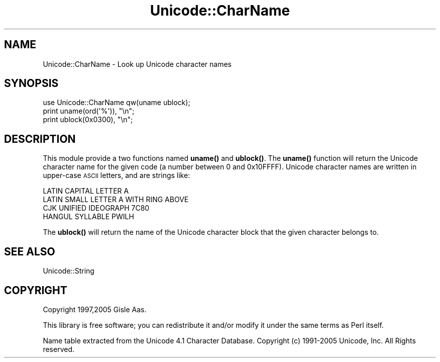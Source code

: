 .\" Automatically generated by Pod::Man 4.10 (Pod::Simple 3.35)
.\"
.\" Standard preamble:
.\" ========================================================================
.de Sp \" Vertical space (when we can't use .PP)
.if t .sp .5v
.if n .sp
..
.de Vb \" Begin verbatim text
.ft CW
.nf
.ne \\$1
..
.de Ve \" End verbatim text
.ft R
.fi
..
.\" Set up some character translations and predefined strings.  \*(-- will
.\" give an unbreakable dash, \*(PI will give pi, \*(L" will give a left
.\" double quote, and \*(R" will give a right double quote.  \*(C+ will
.\" give a nicer C++.  Capital omega is used to do unbreakable dashes and
.\" therefore won't be available.  \*(C` and \*(C' expand to `' in nroff,
.\" nothing in troff, for use with C<>.
.tr \(*W-
.ds C+ C\v'-.1v'\h'-1p'\s-2+\h'-1p'+\s0\v'.1v'\h'-1p'
.ie n \{\
.    ds -- \(*W-
.    ds PI pi
.    if (\n(.H=4u)&(1m=24u) .ds -- \(*W\h'-12u'\(*W\h'-12u'-\" diablo 10 pitch
.    if (\n(.H=4u)&(1m=20u) .ds -- \(*W\h'-12u'\(*W\h'-8u'-\"  diablo 12 pitch
.    ds L" ""
.    ds R" ""
.    ds C` ""
.    ds C' ""
'br\}
.el\{\
.    ds -- \|\(em\|
.    ds PI \(*p
.    ds L" ``
.    ds R" ''
.    ds C`
.    ds C'
'br\}
.\"
.\" Escape single quotes in literal strings from groff's Unicode transform.
.ie \n(.g .ds Aq \(aq
.el       .ds Aq '
.\"
.\" If the F register is >0, we'll generate index entries on stderr for
.\" titles (.TH), headers (.SH), subsections (.SS), items (.Ip), and index
.\" entries marked with X<> in POD.  Of course, you'll have to process the
.\" output yourself in some meaningful fashion.
.\"
.\" Avoid warning from groff about undefined register 'F'.
.de IX
..
.nr rF 0
.if \n(.g .if rF .nr rF 1
.if (\n(rF:(\n(.g==0)) \{\
.    if \nF \{\
.        de IX
.        tm Index:\\$1\t\\n%\t"\\$2"
..
.        if !\nF==2 \{\
.            nr % 0
.            nr F 2
.        \}
.    \}
.\}
.rr rF
.\" ========================================================================
.\"
.IX Title "Unicode::CharName 3"
.TH Unicode::CharName 3 "2021-02-09" "perl v5.28.0" "User Contributed Perl Documentation"
.\" For nroff, turn off justification.  Always turn off hyphenation; it makes
.\" way too many mistakes in technical documents.
.if n .ad l
.nh
.SH "NAME"
Unicode::CharName \- Look up Unicode character names
.SH "SYNOPSIS"
.IX Header "SYNOPSIS"
.Vb 3
\& use Unicode::CharName qw(uname ublock);
\& print uname(ord(\*(Aq%\*(Aq)), "\en";
\& print ublock(0x0300), "\en";
.Ve
.SH "DESCRIPTION"
.IX Header "DESCRIPTION"
This module provide a two functions named \fBuname()\fR and \fBublock()\fR.  The
\&\fBuname()\fR function will return the Unicode character name for the given
code (a number between 0 and 0x10FFFF).  Unicode character names are
written in upper-case \s-1ASCII\s0 letters, and are strings like:
.PP
.Vb 4
\&  LATIN CAPITAL LETTER A
\&  LATIN SMALL LETTER A WITH RING ABOVE
\&  CJK UNIFIED IDEOGRAPH 7C80
\&  HANGUL SYLLABLE PWILH
.Ve
.PP
The \fBublock()\fR will return the name of the Unicode
character block that the given character belongs to.
.SH "SEE ALSO"
.IX Header "SEE ALSO"
Unicode::String
.SH "COPYRIGHT"
.IX Header "COPYRIGHT"
Copyright 1997,2005 Gisle Aas.
.PP
This library is free software; you can redistribute it and/or
modify it under the same terms as Perl itself.
.PP
Name table extracted from the Unicode 4.1 Character
Database. Copyright (c) 1991\-2005 Unicode, Inc. All Rights reserved.
